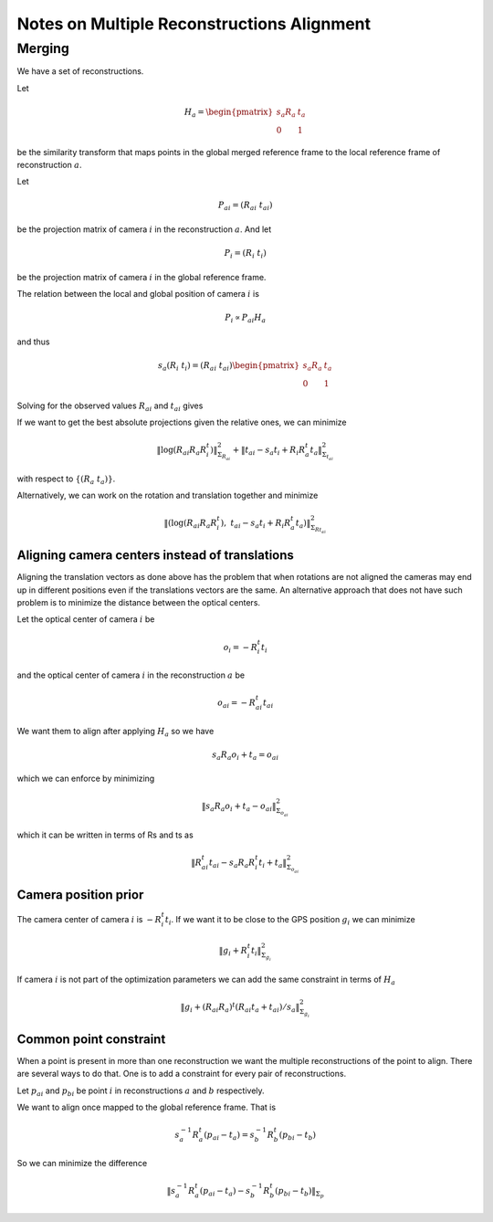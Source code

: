 
===========================================
Notes on Multiple Reconstructions Alignment
===========================================


Merging
=======

We have a set of reconstructions.

Let

.. math::
  H_a = \begin{pmatrix} s_a R_a & t_a \\ 0 & 1 \end{pmatrix}

be the similarity transform that maps points in the global merged reference frame to the local reference frame of reconstruction :math:`a`.

Let

.. math::
  P_{ai} = (R_{ai}\ t_{ai})

be the projection matrix of camera :math:`i` in the reconstruction :math:`a`. And let

.. math::
  P_i = (R_i\ t_i)

be the projection matrix of camera :math:`i` in the global reference frame.



The relation between the local and global position of camera :math:`i` is

.. math::
  P_i \propto P_{ai} H_a

and thus

.. math::
  s_a (R_i\ t_i) = (R_{ai}\ t_{ai}) \begin{pmatrix} s_a R_a & t_a \\ 0 & 1 \end{pmatrix}

Solving for the observed values :math:`R_{ai}` and :math:`t_{ai}` gives

.. math::
  R_{ai} &=& R_i R_a^t \\
  t_{ai} &=& s_a t_i - R_i R_a^t t_a
  :label: relative_translation

If we want to get the best absolute projections given the relative ones, we can minimize

.. math::
  \left\|  \log(R_{ai} R_a R_i^t) \right\|^2_{\Sigma_{R_{ai}}} + \left\| t_{ai} - s_a t_i + R_i R_a^t t_a \right\|^2_{\Sigma_{t_{ai}}}

with respect to :math:`\{(R_a\ t_a)\}`.

Alternatively, we can work on the rotation and translation together and minimize

.. math::
  \left\|  \left(\log(R_{ai} R_a R_i^t) ,\  t_{ai} - s_a t_i + R_i R_a^t t_a \right) \right\|^2_{\Sigma_{Rt_{ai}}}



Aligning camera centers instead of translations
-----------------------------------------------

Aligning the translation vectors as done above has the problem that when rotations are not aligned the cameras may end up in different positions even if the translations vectors are the same.  An alternative approach that does not have such problem is to minimize the distance between the optical centers.

Let the optical center of camera :math:`i` be

.. math::
  o_i = -R_i^t t_i

and the optical center of camera :math:`i` in the reconstruction :math:`a` be

.. math::
  o_{ai} = -R_{ai}^t t_{ai}

We want them to align after applying :math:`H_a` so we have

.. math::
  s_a R_a o_i + t_a = o_{ai}

which we can enforce by minimizing

.. math::
  \left\| s_a R_a o_i + t_a - o_{ai} \right\|^2_{\Sigma_{o_{ai}}}

which it can be written in terms of Rs and ts as

.. math::
  \left\| R_{ai}^t t_{ai} - s_a R_a R_i^t t_i + t_a \right\|^2_{\Sigma_{o_{ai}}}




Camera position prior
---------------------

The camera center of camera :math:`i` is :math:`-R_i^t t_i`. If we want it to be close to the GPS position :math:`g_i` we can minimize

.. math::
  \left\| g_i + R_i^t t_i \right\|^2_{\Sigma_{g_i}}

If camera :math:`i` is not part of the optimization parameters we can add the same constraint in terms of :math:`H_a`

.. math::
  \left\| g_i + (R_{ai} R_a)^t (R_{ai} t_a + t_{ai}) / s_a \right\|^2_{\Sigma_{g_i}}


Common point constraint
-----------------------

When a point is present in more than one reconstruction we want the multiple reconstructions of the point to align.  There are several ways to do that.  One is to add a constraint for every pair of reconstructions.

Let :math:`p_{ai}` and :math:`p_{bi}` be point :math:`i` in reconstructions :math:`a` and :math:`b` respectively.

We want to align once mapped to the global reference frame.  That is

.. math::
   s_a^{-1} R_a^t (p_{ai} - t_a) = s_b^{-1} R_b^t (p_{bi} - t_b)

So we can minimize the difference

.. math::
   \|s_a^{-1} R_a^t (p_{ai} - t_a) - s_b^{-1} R_b^t (p_{bi} - t_b)\|_{\Sigma_p}
